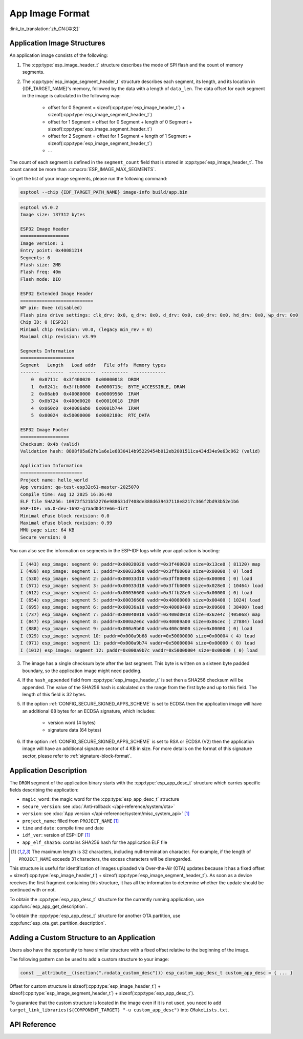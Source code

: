 App Image Format
================

:link_to_translation:`zh_CN:[中文]`

.. _app-image-structures:

Application Image Structures
----------------------------

An application image consists of the following:

1. The :cpp:type:`esp_image_header_t` structure describes the mode of SPI flash and the count of memory segments.
2. The :cpp:type:`esp_image_segment_header_t` structure describes each segment, its length, and its location in {IDF_TARGET_NAME}'s memory, followed by the data with a length of ``data_len``. The data offset for each segment in the image is calculated in the following way:

    * offset for 0 Segment = sizeof(:cpp:type:`esp_image_header_t`) + sizeof(:cpp:type:`esp_image_segment_header_t`)
    * offset for 1 Segment = offset for 0 Segment + length of 0 Segment + sizeof(:cpp:type:`esp_image_segment_header_t`)
    * offset for 2 Segment = offset for 1 Segment + length of 1 Segment + sizeof(:cpp:type:`esp_image_segment_header_t`)
    * ...

The count of each segment is defined in the ``segment_count`` field that is stored in :cpp:type:`esp_image_header_t`. The count cannot be more than :c:macro:`ESP_IMAGE_MAX_SEGMENTS`.

To get the list of your image segments, please run the following command:

.. code-block::

    esptool --chip {IDF_TARGET_PATH_NAME} image-info build/app.bin

.. code-block::

    esptool v5.0.2
    Image size: 137312 bytes

    ESP32 Image Header
    ==================
    Image version: 1
    Entry point: 0x40081214
    Segments: 6
    Flash size: 2MB
    Flash freq: 40m
    Flash mode: DIO

    ESP32 Extended Image Header
    ===========================
    WP pin: 0xee (disabled)
    Flash pins drive settings: clk_drv: 0x0, q_drv: 0x0, d_drv: 0x0, cs0_drv: 0x0, hd_drv: 0x0, wp_drv: 0x0
    Chip ID: 0 (ESP32)
    Minimal chip revision: v0.0, (legacy min_rev = 0)
    Maximal chip revision: v3.99

    Segments Information
    ====================
    Segment   Length   Load addr   File offs  Memory types
    -------  -------  ----------  ----------  ------------
        0  0x0711c  0x3f400020  0x00000018  DROM
        1  0x0241c  0x3ffb0000  0x0000713c  BYTE_ACCESSIBLE, DRAM
        2  0x06ab0  0x40080000  0x00009560  IRAM
        3  0x0b724  0x400d0020  0x00010018  IROM
        4  0x060c0  0x40086ab0  0x0001b744  IRAM
        5  0x00024  0x50000000  0x0002180c  RTC_DATA

    ESP32 Image Footer
    ==================
    Checksum: 0x4b (valid)
    Validation hash: 8808f05a62fe1a6e1e6830414b95229454b012eb2001511ca434d34e9e63c962 (valid)

    Application Information
    =======================
    Project name: hello_world
    App version: qa-test-esp32c61-master-2025070
    Compile time: Aug 12 2025 16:36:40
    ELF file SHA256: 10972f521b52276e988631d7408de388d639437118e8217c366f2bd93b52e1b6
    ESP-IDF: v6.0-dev-1692-g7aad0d47e66-dirt
    Minimal eFuse block revision: 0.0
    Maximal eFuse block revision: 0.99
    MMU page size: 64 KB
    Secure version: 0

You can also see the information on segments in the ESP-IDF logs while your application is booting:

.. code-block::

    I (443) esp_image: segment 0: paddr=0x00020020 vaddr=0x3f400020 size=0x13ce0 ( 81120) map
    I (489) esp_image: segment 1: paddr=0x00033d08 vaddr=0x3ff80000 size=0x00000 ( 0) load
    I (530) esp_image: segment 2: paddr=0x00033d10 vaddr=0x3ff80000 size=0x00000 ( 0) load
    I (571) esp_image: segment 3: paddr=0x00033d18 vaddr=0x3ffb0000 size=0x028e0 ( 10464) load
    I (612) esp_image: segment 4: paddr=0x00036600 vaddr=0x3ffb28e0 size=0x00000 ( 0) load
    I (654) esp_image: segment 5: paddr=0x00036608 vaddr=0x40080000 size=0x00400 ( 1024) load
    I (695) esp_image: segment 6: paddr=0x00036a10 vaddr=0x40080400 size=0x09600 ( 38400) load
    I (737) esp_image: segment 7: paddr=0x00040018 vaddr=0x400d0018 size=0x62e4c (405068) map
    I (847) esp_image: segment 8: paddr=0x000a2e6c vaddr=0x40089a00 size=0x06cec ( 27884) load
    I (888) esp_image: segment 9: paddr=0x000a9b60 vaddr=0x400c0000 size=0x00000 ( 0) load
    I (929) esp_image: segment 10: paddr=0x000a9b68 vaddr=0x50000000 size=0x00004 ( 4) load
    I (971) esp_image: segment 11: paddr=0x000a9b74 vaddr=0x50000004 size=0x00000 ( 0) load
    I (1012) esp_image: segment 12: paddr=0x000a9b7c vaddr=0x50000004 size=0x00000 ( 0) load

.. only:: esp32

    For more details on the type of memory segments and their address ranges, see **{IDF_TARGET_NAME} Technical Reference Manual** > **System and Memory** > **Embedded Memory** [`PDF <{IDF_TARGET_TRM_EN_URL}#sysmem>`__].

.. only:: not esp32

    For more details on the type of memory segments and their address ranges, see **{IDF_TARGET_NAME} Technical Reference Manual** > **System and Memory** > **Internal Memory** [`PDF <{IDF_TARGET_TRM_EN_URL}#sysmem>`__].

3. The image has a single checksum byte after the last segment. This byte is written on a sixteen byte padded boundary, so the application image might need padding.
4. If the ``hash_appended`` field from :cpp:type:`esp_image_header_t` is set then a SHA256 checksum will be appended. The value of the SHA256 hash is calculated on the range from the first byte and up to this field. The length of this field is 32 bytes.
5. If the option :ref:`CONFIG_SECURE_SIGNED_APPS_SCHEME` is set to ECDSA then the application image will have an additional 68 bytes for an ECDSA signature, which includes:

    * version word (4 bytes)
    * signature data (64 bytes)

6. If the option :ref:`CONFIG_SECURE_SIGNED_APPS_SCHEME` is set to RSA or ECDSA (V2) then the application image will have an additional signature sector of 4 KB in size. For more details on the format of this signature sector, please refer to :ref:`signature-block-format`.

.. _app-image-format-application-description:

Application Description
-----------------------

The ``DROM`` segment of the application binary starts with the :cpp:type:`esp_app_desc_t` structure which carries specific fields describing the application:

* ``magic_word``: the magic word for the :cpp:type:`esp_app_desc_t` structure
* ``secure_version``: see :doc:`Anti-rollback </api-reference/system/ota>`
* ``version``: see :doc:`App version </api-reference/system/misc_system_api>` [#f1]_
* ``project_name``: filled from ``PROJECT_NAME`` [#f1]_
* ``time`` and ``date``: compile time and date
* ``idf_ver``: version of ESP-IDF [#f1]_
* ``app_elf_sha256``: contains SHA256 hash for the application ELF file

.. [#f1] The maximum length is 32 characters, including null-termination character. For example, if the length of ``PROJECT_NAME`` exceeds 31 characters, the excess characters will be disregarded.

This structure is useful for identification of images uploaded via Over-the-Air (OTA) updates because it has a fixed offset = sizeof(:cpp:type:`esp_image_header_t`) + sizeof(:cpp:type:`esp_image_segment_header_t`). As soon as a device receives the first fragment containing this structure, it has all the information to determine whether the update should be continued with or not.

To obtain the :cpp:type:`esp_app_desc_t` structure for the currently running application, use :cpp:func:`esp_app_get_description`.

To obtain the :cpp:type:`esp_app_desc_t` structure for another OTA partition, use :cpp:func:`esp_ota_get_partition_description`.


Adding a Custom Structure to an Application
-------------------------------------------

Users also have the opportunity to have similar structure with a fixed offset relative to the beginning of the image.

The following pattern can be used to add a custom structure to your image:

.. code-block:: c

    const __attribute__((section(".rodata_custom_desc"))) esp_custom_app_desc_t custom_app_desc = { ... }

Offset for custom structure is sizeof(:cpp:type:`esp_image_header_t`) + sizeof(:cpp:type:`esp_image_segment_header_t`) + sizeof(:cpp:type:`esp_app_desc_t`).

To guarantee that the custom structure is located in the image even if it is not used, you need to add ``target_link_libraries(${COMPONENT_TARGET} "-u custom_app_desc")`` into ``CMakeLists.txt``.

API Reference
-------------

.. include-build-file:: inc/esp_app_format.inc
